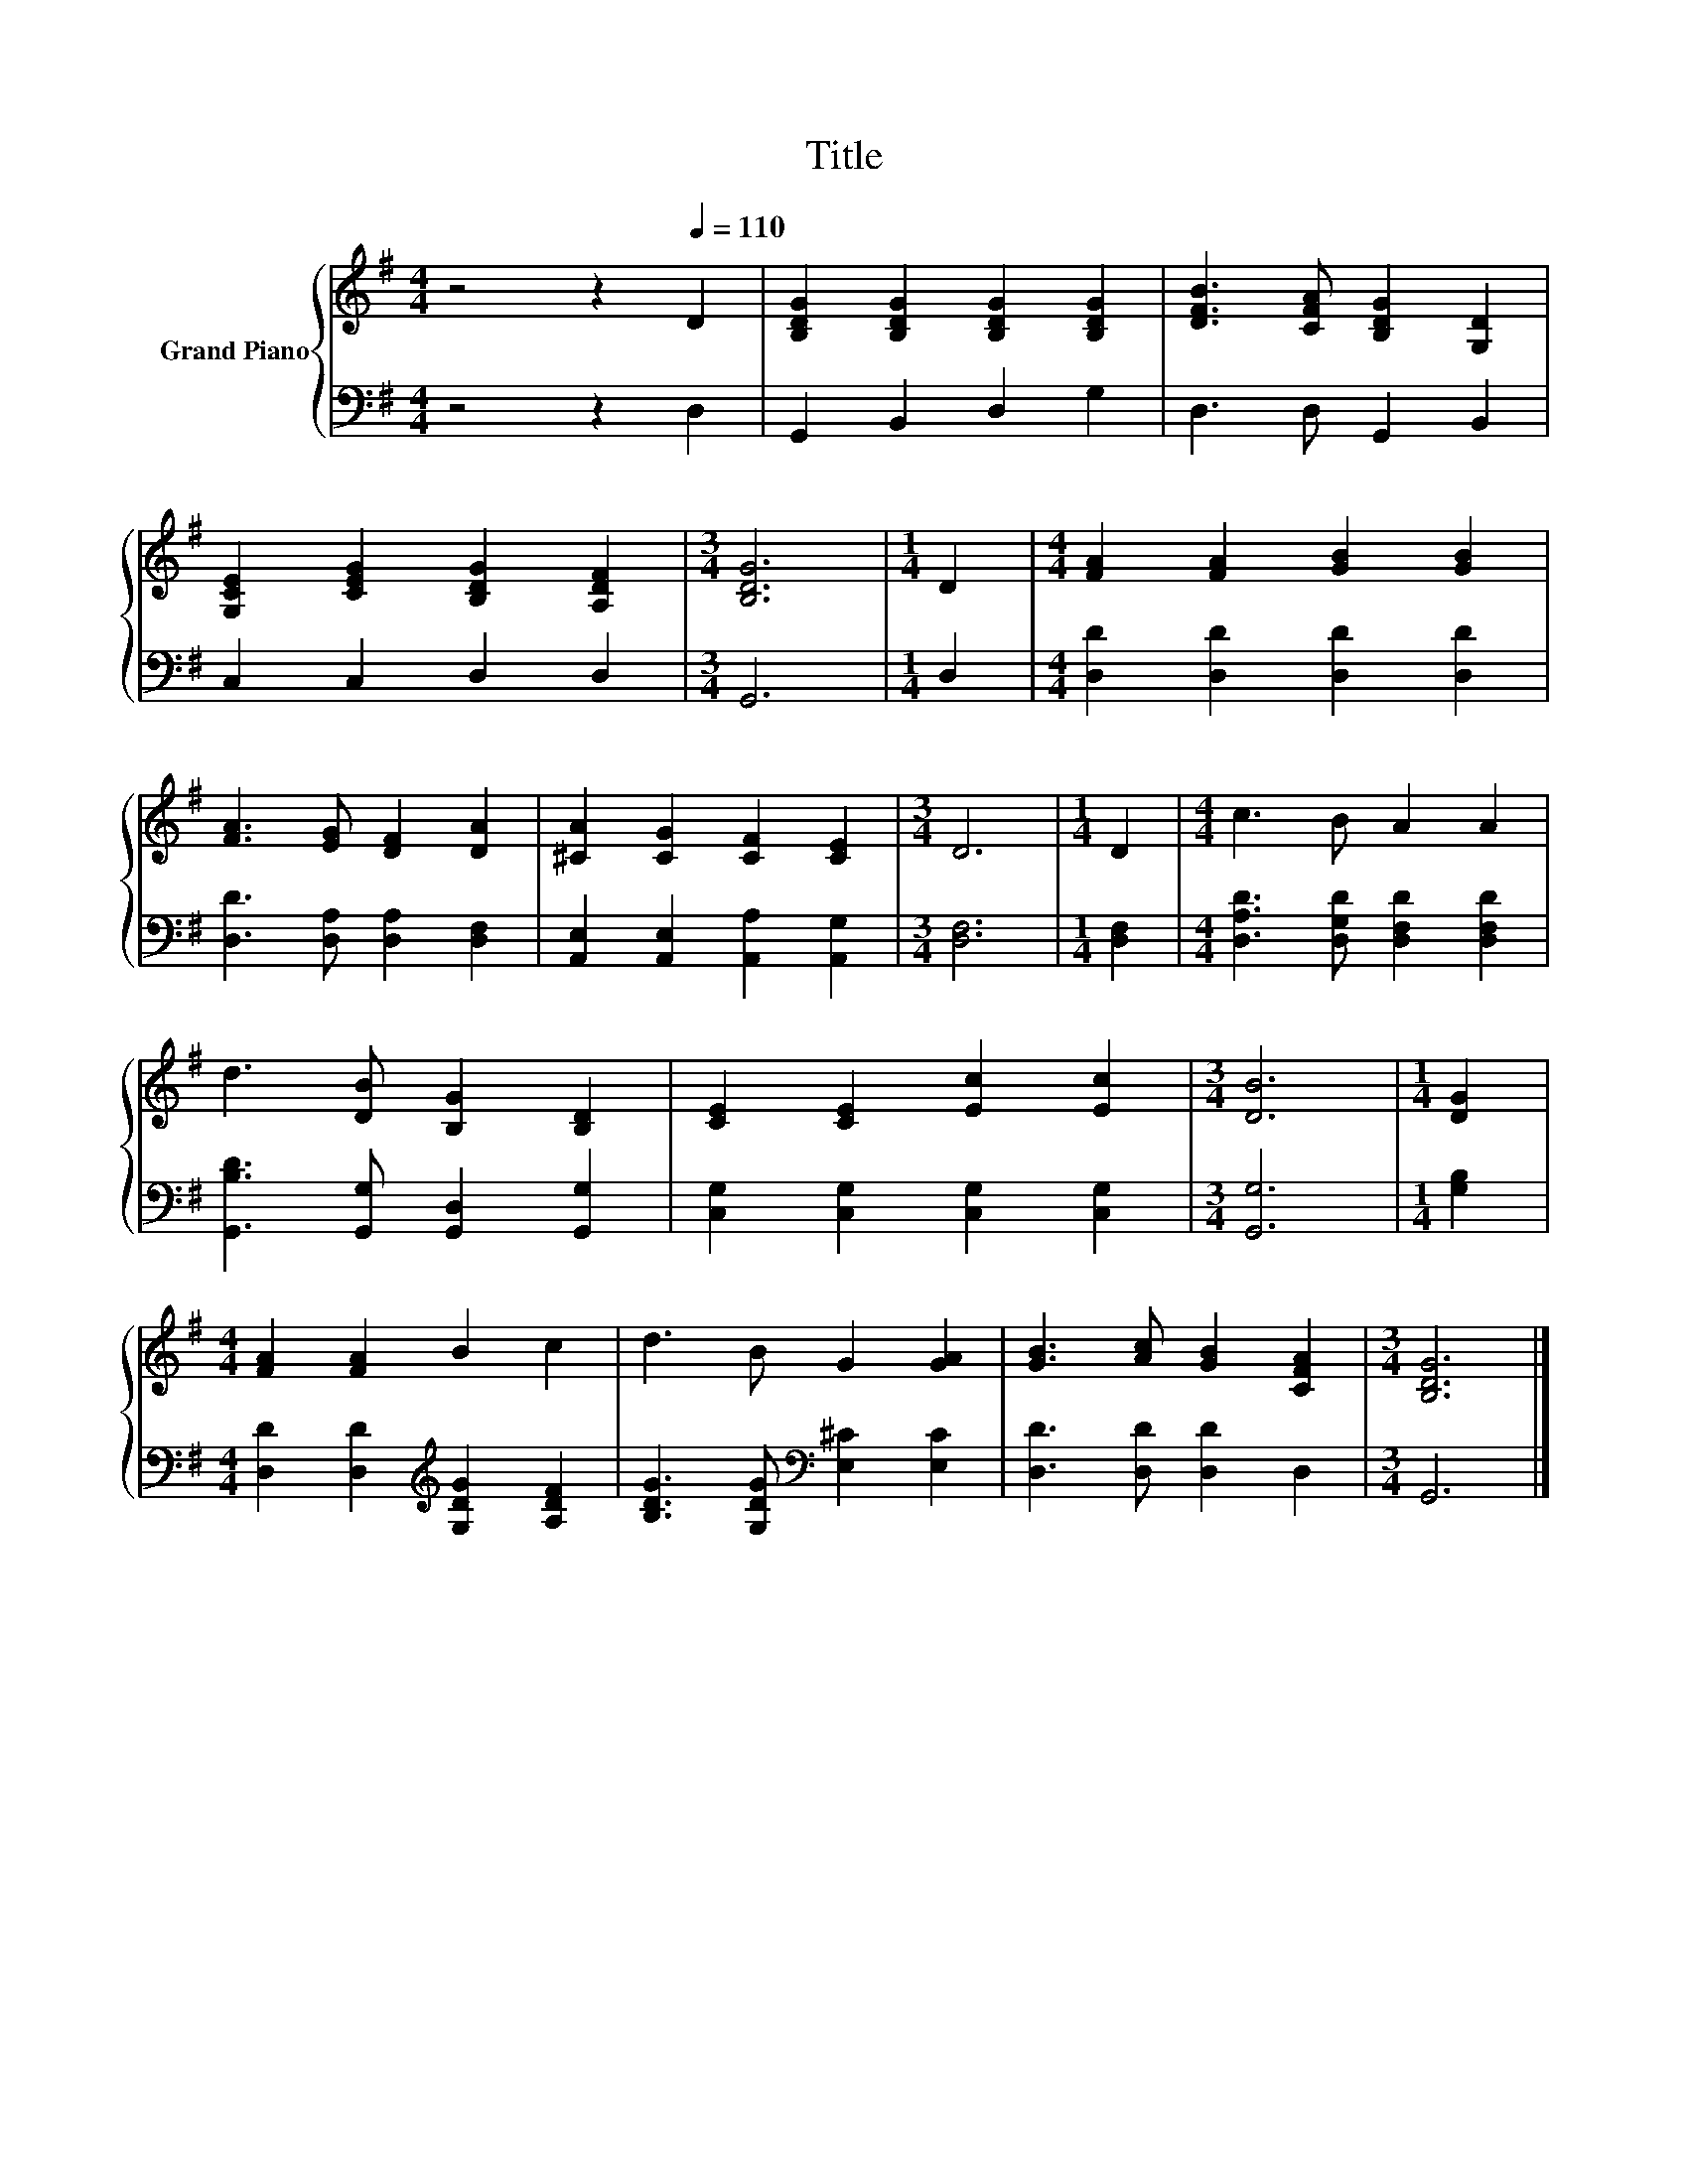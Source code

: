 X:1
T:Title
%%score { 1 | 2 }
L:1/8
M:4/4
K:G
V:1 treble nm="Grand Piano"
V:2 bass 
V:1
 z4 z2[Q:1/4=110] D2 | [B,DG]2 [B,DG]2 [B,DG]2 [B,DG]2 | [DFB]3 [CFA] [B,DG]2 [G,D]2 | %3
 [G,CE]2 [CEG]2 [B,DG]2 [A,DF]2 |[M:3/4] [B,DG]6 |[M:1/4] D2 |[M:4/4] [FA]2 [FA]2 [GB]2 [GB]2 | %7
 [FA]3 [EG] [DF]2 [DA]2 | [^CA]2 [CG]2 [CF]2 [CE]2 |[M:3/4] D6 |[M:1/4] D2 |[M:4/4] c3 B A2 A2 | %12
 d3 [DB] [B,G]2 [B,D]2 | [CE]2 [CE]2 [Ec]2 [Ec]2 |[M:3/4] [DB]6 |[M:1/4] [DG]2 | %16
[M:4/4] [FA]2 [FA]2 B2 c2 | d3 B G2 [GA]2 | [GB]3 [Ac] [GB]2 [CFA]2 |[M:3/4] [B,DG]6 |] %20
V:2
 z4 z2 D,2 | G,,2 B,,2 D,2 G,2 | D,3 D, G,,2 B,,2 | C,2 C,2 D,2 D,2 |[M:3/4] G,,6 |[M:1/4] D,2 | %6
[M:4/4] [D,D]2 [D,D]2 [D,D]2 [D,D]2 | [D,D]3 [D,A,] [D,A,]2 [D,F,]2 | %8
 [A,,E,]2 [A,,E,]2 [A,,A,]2 [A,,G,]2 |[M:3/4] [D,F,]6 |[M:1/4] [D,F,]2 | %11
[M:4/4] [D,A,D]3 [D,G,D] [D,F,D]2 [D,F,D]2 | [G,,B,D]3 [G,,G,] [G,,D,]2 [G,,G,]2 | %13
 [C,G,]2 [C,G,]2 [C,G,]2 [C,G,]2 |[M:3/4] [G,,G,]6 |[M:1/4] [G,B,]2 | %16
[M:4/4] [D,D]2 [D,D]2[K:treble] [G,DG]2 [A,DF]2 | [B,DG]3 [G,DG][K:bass] [E,^C]2 [E,C]2 | %18
 [D,D]3 [D,D] [D,D]2 D,2 |[M:3/4] G,,6 |] %20

